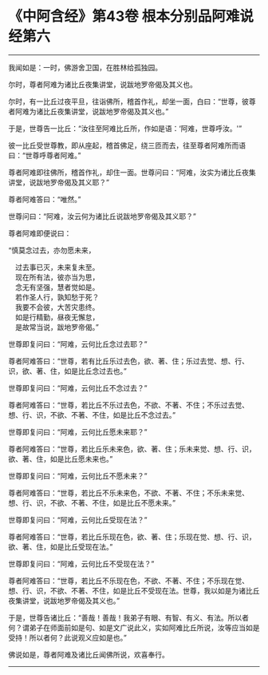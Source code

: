 * 《中阿含经》第43卷 根本分别品阿难说经第六
  :PROPERTIES:
  :CUSTOM_ID: 中阿含经第43卷-根本分别品阿难说经第六
  :END:

--------------

我闻如是：一时，佛游舍卫国，在胜林给孤独园。

尔时，尊者阿难为诸比丘夜集讲堂，说跋地罗帝偈及其义也。

尔时，有一比丘过夜平旦，往诣佛所，稽首作礼，却坐一面，白曰：“世尊，彼尊者阿难为诸比丘夜集讲堂，说跋地罗帝偈及其义也。”

于是，世尊告一比丘：“汝往至阿难比丘所，作如是语：‘阿难，世尊呼汝。'”

彼一比丘受世尊教，即从座起，稽首佛足，绕三匝而去，往至尊者阿难所而语曰：“世尊呼尊者阿难。”

尊者阿难即往佛所，稽首作礼，却住一面。世尊问曰：“阿难，汝实为诸比丘夜集讲堂，说跋地罗帝偈及其义耶？”

尊者阿难答曰：“唯然。”

世尊问曰：“阿难，汝云何为诸比丘说跋地罗帝偈及其义耶？”

尊者阿难即便说曰：

“慎莫念过去，亦勿愿未来，

　过去事已灭，未来复未至。\\
　现在所有法，彼亦当为思，\\
　念无有坚强，慧者觉如是。\\
　若作圣人行，孰知愁于死？\\
　我要不会彼，大苦灾患终。\\
　如是行精勤，昼夜无懈怠，\\
　是故常当说，跋地罗帝偈。”

世尊即复问曰：“阿难，云何比丘念过去耶？”

尊者阿难答曰：“世尊，若有比丘乐过去色，欲、著、住；乐过去觉、想、行、识，欲、著、住，如是比丘念过去也。”

世尊即复问曰：“阿难，云何比丘不念过去？”

尊者阿难答曰：“世尊，若比丘不乐过去色，不欲、不著、不住；不乐过去觉、想、行、识，不欲、不著、不住，如是比丘不念过去。”

世尊即复问曰：“阿难，云何比丘愿未来耶？”

尊者阿难答曰：“世尊，若比丘乐未来色，欲、著、住；乐未来觉、想、行、识，欲、著、住，如是比丘愿未来也。”

世尊即复问曰：“阿难，云何比丘不愿未来？”

尊者阿难答曰：“世尊，若比丘不乐未来色，不欲、不著、不住；不乐未来觉、想、行、识，不欲、不著、不住，如是比丘不愿未来。”

世尊即复问曰：“阿难，云何比丘受现在法？”

尊者阿难答曰：“世尊，若比丘乐现在色，欲、著、住；乐现在觉、想、行、识，欲、著、住，如是比丘受现在法。”

世尊即复问曰：“阿难，云何比丘不受现在法？”

尊者阿难答曰：“世尊，若比丘不乐现在色，不欲、不著、不住；不乐现在觉、想、行、识，不欲、不著、不住，如是比丘不受现在法。世尊，我以如是为诸比丘夜集讲堂，说跋地罗帝偈及其义也。”

于是，世尊告诸比丘：“善哉！善哉！我弟子有眼、有智、有义、有法。所以者何？谓弟子在师面前如是句、如是文广说此义，实如阿难比丘所说，汝等应当如是受持！所以者何？此说观义应如是也。”

佛说如是，尊者阿难及诸比丘闻佛所说，欢喜奉行。

--------------

